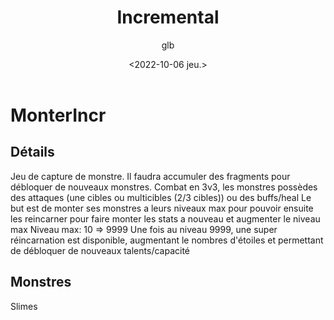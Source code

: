 #+title: Incremental
#+author: glb
#+date: <2022-10-06 jeu.>

* MonterIncr

** Détails

Jeu de capture de monstre. Il faudra accumuler des fragments pour débloquer de nouveaux monstres.
Combat en 3v3, les monstres possèdes des attaques (une cibles ou multicibles (2/3 cibles)) ou des buffs/heal
Le but est de monter ses monstres a leurs niveaux max pour pouvoir ensuite les reincarner pour faire monter les stats a nouveau et augmenter le niveau max
Niveau max: 10 => 9999
Une fois au niveau 9999, une super réincarnation est disponible, augmentant le nombres d'étoiles et permettant de débloquer de nouveaux talents/capacité

** Monstres

Slimes
